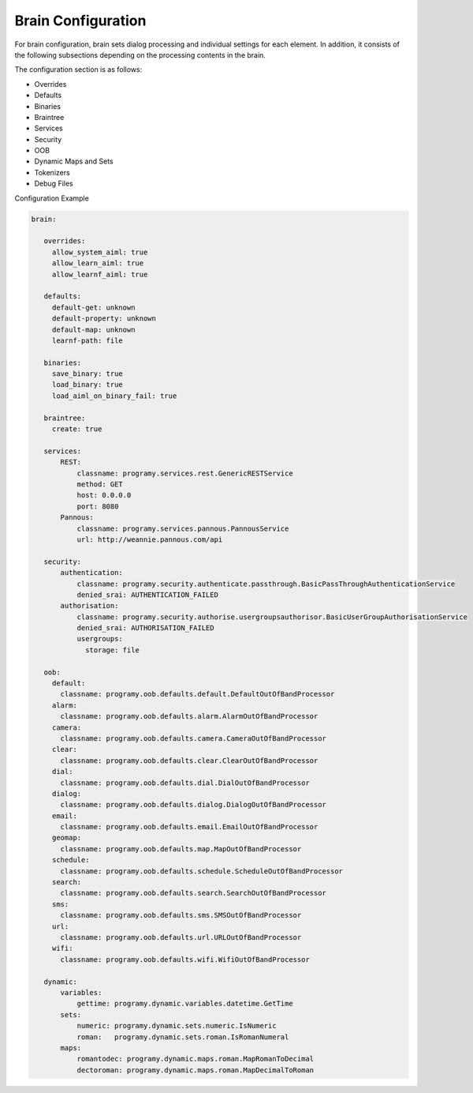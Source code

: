 Brain Configuration
==========================

For brain configuration, brain sets dialog processing and individual settings for each element. 
In addition, it consists of the following subsections depending on the processing contents in the brain.

The configuration section is as follows:

-  Overrides
-  Defaults
-  Binaries
-  Braintree
-  Services
-  Security
-  OOB
-  Dynamic Maps and Sets
-  Tokenizers
-  Debug Files

Configuration Example

.. code:: yaml

   brain:

      overrides:
        allow_system_aiml: true
        allow_learn_aiml: true
        allow_learnf_aiml: true

      defaults:
        default-get: unknown
        default-property: unknown
        default-map: unknown
        learnf-path: file

      binaries:
        save_binary: true
        load_binary: true
        load_aiml_on_binary_fail: true

      braintree:
        create: true

      services:
          REST:
              classname: programy.services.rest.GenericRESTService
              method: GET
              host: 0.0.0.0
              port: 8080
          Pannous:
              classname: programy.services.pannous.PannousService
              url: http://weannie.pannous.com/api

      security:
          authentication:
              classname: programy.security.authenticate.passthrough.BasicPassThroughAuthenticationService
              denied_srai: AUTHENTICATION_FAILED
          authorisation:
              classname: programy.security.authorise.usergroupsauthorisor.BasicUserGroupAuthorisationService
              denied_srai: AUTHORISATION_FAILED
              usergroups:
                storage: file

      oob:
        default:
          classname: programy.oob.defaults.default.DefaultOutOfBandProcessor
        alarm:
          classname: programy.oob.defaults.alarm.AlarmOutOfBandProcessor
        camera:
          classname: programy.oob.defaults.camera.CameraOutOfBandProcessor
        clear:
          classname: programy.oob.defaults.clear.ClearOutOfBandProcessor
        dial:
          classname: programy.oob.defaults.dial.DialOutOfBandProcessor
        dialog:
          classname: programy.oob.defaults.dialog.DialogOutOfBandProcessor
        email:
          classname: programy.oob.defaults.email.EmailOutOfBandProcessor
        geomap:
          classname: programy.oob.defaults.map.MapOutOfBandProcessor
        schedule:
          classname: programy.oob.defaults.schedule.ScheduleOutOfBandProcessor
        search:
          classname: programy.oob.defaults.search.SearchOutOfBandProcessor
        sms:
          classname: programy.oob.defaults.sms.SMSOutOfBandProcessor
        url:
          classname: programy.oob.defaults.url.URLOutOfBandProcessor
        wifi:
          classname: programy.oob.defaults.wifi.WifiOutOfBandProcessor

      dynamic:
          variables:
              gettime: programy.dynamic.variables.datetime.GetTime
          sets:
              numeric: programy.dynamic.sets.numeric.IsNumeric
              roman:   programy.dynamic.sets.roman.IsRomanNumeral
          maps:
              romantodec: programy.dynamic.maps.roman.MapRomanToDecimal
              dectoroman: programy.dynamic.maps.roman.MapDecimalToRoman
